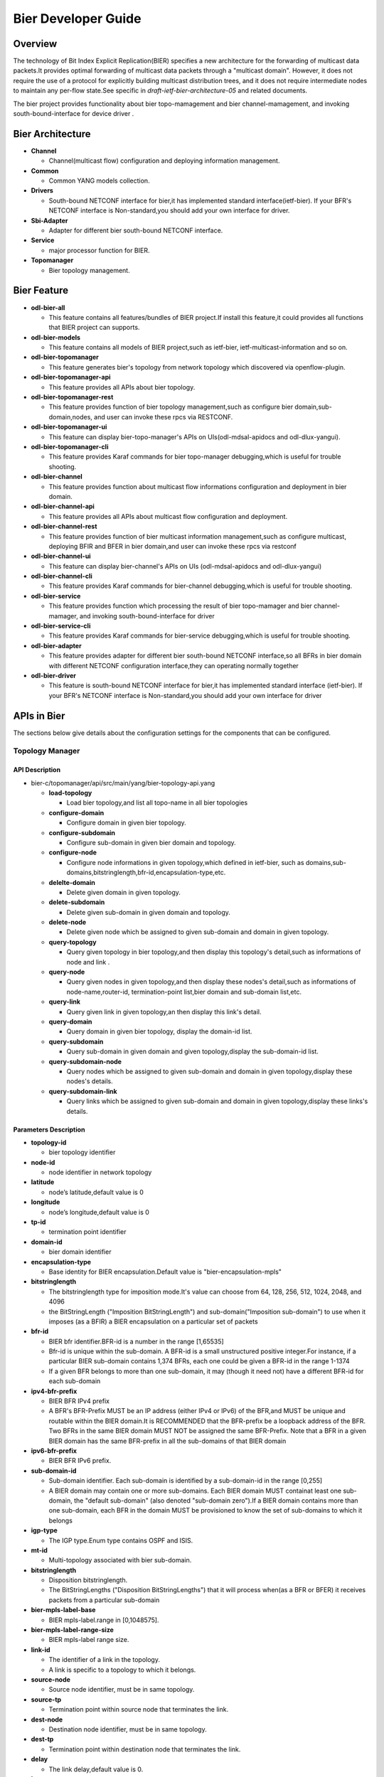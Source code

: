 Bier Developer Guide
====================

Overview
--------

The technology of Bit Index Explicit Replication(BIER) specifies a new 
architecture for the forwarding of multicast data packets.It provides 
optimal forwarding of multicast data packets through a "multicast domain".
However, it does not require the use of a protocol for explicitly building
multicast distribution trees, and it does not require intermediate nodes
to maintain any per-flow state.See specific in *draft-ietf-bier-architecture-05*
and related documents.

The bier project provides functionality about bier topo-mamagement and bier
channel-mamagement, and invoking south-bound-interface for device driver .


Bier Architecture
-----------------

-  **Channel**

   -  Channel(multicast flow) configuration and deploying information management.
   
-  **Common**

   -  Common YANG models collection.

-  **Drivers**

   -  South-bound NETCONF interface for bier,it has implemented standard interface(ietf-bier).
      If your BFR's NETCONF interface is Non-standard,you should add your own interface for driver.

-  **Sbi-Adapter**

   -  Adapter for different bier south-bound NETCONF interface.	

-  **Service**

   -  major processor function for BIER. 
   
-  **Topomanager**

   -  Bier topology management.
   
   
Bier Feature
----------------------
-  **odl-bier-all**

   -  This feature contains all features/bundles of BIER project.If install this
      feature,it could provides all functions that BIER project can supports.

-  **odl-bier-models**

   -  This feature contains all models of BIER project,such as ietf-bier,
      ietf-multicast-information and so on.

-  **odl-bier-topomanager**

   -  This feature generates bier's topology from network topology which discovered
      via openflow-plugin.
	  
-  **odl-bier-topomanager-api**

   -  This feature provides all APIs about bier topology.
   
-  **odl-bier-topomanager-rest**

   -  This feature provides function of bier topology management,such as configure
      bier domain,sub-domain,nodes, and user can invoke these rpcs via RESTCONF.

-  **odl-bier-topomanager-ui**

   -  This feature can display bier-topo-manager's APIs on UIs(odl-mdsal-apidocs and
      odl-dlux-yangui).

-  **odl-bier-topomanager-cli**

   -  This feature provides Karaf commands for bier topo-manager debugging,which is
      useful for trouble shooting.

-  **odl-bier-channel**

   -  This feature provides function about multicast flow informations configuration
      and deployment in bier domain. 

-  **odl-bier-channel-api**

   -  This feature provides all APIs about multicast flow configuration and deployment.
   
-  **odl-bier-channel-rest**

   -  This feature provides function of bier multicast information management,such as configure multicast,
      deploying BFIR and BFER in bier domain,and user can invoke these rpcs via restconf

-  **odl-bier-channel-ui**

   -  This feature can display bier-channel's APIs on UIs (odl-mdsal-apidocs and odl-dlux-yangui)
   
-  **odl-bier-channel-cli**

   -  This feature provides Karaf commands for bier-channel debugging,which is useful for trouble shooting.

-  **odl-bier-service**

   -  This feature provides function which processing the result of bier topo-mamager and bier channel-mamager,
      and invoking south-bound-interface for driver

-  **odl-bier-service-cli**

   -  This feature provides Karaf commands for bier-service debugging,which is useful for trouble shooting.

-  **odl-bier-adapter**

   -  This feature provides adapter for different bier south-bound NETCONF interface,so all BFRs in bier domain
      with different NETCONF  configuration interface,they can operating normally together

-  **odl-bier-driver**

   -  This feature is south-bound NETCONF interface for bier,it has implemented standard interface (ietf-bier).
      If your BFR's NETCONF interface is Non-standard,you should add your own interface for driver

APIs in Bier
------------

The sections below give details about the configuration settings for
the components that can be configured.

Topology Manager
~~~~~~~~~~~~~~~~

API Description
^^^^^^^^^^^^^^^

-  bier-c/topomanager/api/src/main/yang/bier-topology-api.yang

   -  **load-topology**

      -  Load bier topology,and list all topo-name in all bier topologies
		 
   -  **configure-domain**

      -  Configure domain in given bier topology.
	  		 
   -  **configure-subdomain**

      -  Configure sub-domain in given bier domain and topology.
	  	  		 
   -  **configure-node**

      -  Configure node informations in given topology,which defined in ietf-bier,
         such as domains,sub-domains,bitstringlength,bfr-id,encapsulation-type,etc.

   -  **delelte-domain**

      -  Delete given domain in given topology.
	  		 	  	  		 
   -  **delete-subdomain**

      -  Delete given sub-domain in given domain and topology.
	  	  		 	  	  		 
   -  **delete-node**

      -  Delete given node which be assigned to given sub-domain and domain in 
         given topology.

   -  **query-topology**

      -  Query given topology in bier topology,and then display this 
         topology's detail,such as informations of node and link .

   -  **query-node**

      -  Query given nodes in given topology,and then display these nodes's
         detail,such as informations of node-name,router-id,
         termination-point list,bier domain and sub-domain list,etc.

   -  **query-link**

      -  Query given link in given topology,an then display this link's detail.

   -  **query-domain**

      -  Query domain in given bier topology, display the domain-id list.

   -  **query-subdomain**

      -  Query sub-domain in given domain and given topology,display the sub-domain-id list.

   -  **query-subdomain-node**

      -  Query nodes which be assigned to given sub-domain and domain in given
    	 topology,display these nodes's details.

   -  **query-subdomain-link**

      -  Query links which be assigned to given sub-domain and domain in given
    	 topology,display these links's details.


Parameters Description
^^^^^^^^^^^^^^^^^^^^^^

-  **topology-id**

   -  bier topology identifier

-  **node-id**

   -  node identifier in network topology

-  **latitude**

   -  node’s latitude,default value is 0

-  **longitude**

   -  node’s longitude,default value is 0

-  **tp-id**

   -  termination point identifier

-  **domain-id**

   -  bier domain identifier

-  **encapsulation-type**

   -  Base identity for BIER encapsulation.Default value is "bier-encapsulation-mpls"

-  **bitstringlength**

   -  The bitstringlength type for imposition mode.It's value can choose from 64,
      128, 256, 512, 1024, 2048, and 4096

   -  the BitStringLength ("Imposition BitStringLength") and sub-domain("Imposition
      sub-domain") to use when it imposes (as a BFIR) a BIER encapsulation on a
      particular set of packets

-  **bfr-id**

   -  BIER bfr identifier.BFR-id is a number in the range [1,65535]

   -  Bfr-id is unique within the sub-domain.  A BFR-id is a small unstructured positive
      integer.For instance, if a particular BIER sub-domain contains 1,374 BFRs, each
      one could be given a BFR-id in the range 1-1374

   -  If a given BFR belongs to more than one sub-domain, it may (though it need not)
      have a different BFR-id for each sub-domain

-  **ipv4-bfr-prefix**
   
   -  BIER BFR IPv4 prefix

   -  A BFR's BFR-Prefix MUST be an IP address (either IPv4 or IPv6) of the BFR,and MUST be
      unique and routable within the BIER domain.It is RECOMMENDED that the BFR-prefix be a
      loopback address of the BFR.  Two BFRs in the same BIER domain MUST NOT be assigned the
      same BFR-Prefix. Note that a BFR in a given BIER domain has the same BFR-prefix in all
      the sub-domains of that BIER domain

-  **ipv6-bfr-prefix**
    
   -  BIER BFR IPv6 prefix.
	  
-  **sub-domain-id**
   
   -  Sub-domain identifier. Each sub-domain is identified by a sub-domain-id in the range [0,255]
	  
   -  A BIER domain may contain one or more sub-domains.  Each BIER domain MUST containat least one
      sub-domain, the "default sub-domain" (also denoted "sub-domain zero").If a BIER domain contains
      more than one sub-domain, each BFR in the domain MUST be provisioned to know the set of sub-domains
      to which it belongs

-  **igp-type**
   
   -  The IGP type.Enum type contains OSPF and ISIS.
	  
-  **mt-id**
   
   -  Multi-topology associated with bier sub-domain.
	  
-  **bitstringlength**
   
   -  Disposition bitstringlength.
	  
   -  The BitStringLengths ("Disposition BitStringLengths") that it will process when(as a BFR or BFER) 
      it receives packets from a particular sub-domain

-  **bier-mpls-label-base**
   
   -  BIER mpls-label.range in [0,1048575].
	  
-  **bier-mpls-label-range-size**
   
   -  BIER mpls-label range size.
	  
-  **link-id**
   
   -  The identifier of a link in the topology.
                
   -  A link is specific to a topology to which it belongs.


-  **source-node**
   
   -  Source node identifier, must be in same topology.
	  
-  **source-tp**
      
   -  Termination point within source node that terminates the link.
	  
-  **dest-node**
   
   -  Destination node identifier, must be in same topology.
	  
-  **dest-tp**
   
   -  Termination point within destination node that terminates the link.
   
-  **delay**
   
   -  The link delay,default value is 0.

-  **loss**
   
   -  The number of packet loss on the link,deault value is 0.

Channel Manager
~~~~~~~~~~~~~~~~

API Description
^^^^^^^^^^^^^^^

-  bier-c/channel/api/src/main/yang/bier-channel-api.yang

   -  **get-channel**

      -  Display all channel's names in given bier topology

   -  **query-channel**

      -  Duery specific channel in given topology,display this channel's information(multicast
         flow information and related BFIR,BFER information)

   -  **add-channel**

      -  Create channel with multicast information in given bier topology.

   -  **modify-channel**

      -  Modify the channel's information which created above. 

   -  **remove-channel**

      -  Remove given channel in given topology.

   -  **deploy-channel**

      -  Deploy channel,and configure BFIR and BFERs about this multicast flow in given topology

Parameters Description
^^^^^^^^^^^^^^^^^^^^^^

-  **topology-id**

   -  bier topology identifier.
  
-  **channel-nam**

   -  Bier channel(multi-cast flow information) name.
  
-  **src-ip**

   -  The IPv4 of multicast source. The value set to zero means that the receiver interests in
      all source that relevant to one group

-  **dst-group**

   -  The IPv4 of multicast group.
  
-  **domain-id**

   -  Bier domain identifier.

-  **sub-domain-id**

   -  Bier sub-domain identifier.
  
-  **source-wildcard**

   -  The wildcard information of source,in the range [1,32].
  
-  **group-wildcard**

   -  The wildcard information of multi-cast group,in the range [1,32].

-  **ingress-node**

   -  BFIR(Bit-Forwarding Ingress Router).
  
-  **ingress-bfr-id**

   -  The bfr-id of BRIR.
  
-  **egress-node**

   -  BFER(Bit-Forwarding Egress Router).
  
-  **egress-bfr-id**

   -  The bfr-id of BRER.

.. note:: For more information about bier terminology, see `YANG Data Model for BIER Protocol <https://datatracker.ietf.org/doc/draft-ietf-bier-bier-yang/?include_text=1>`_.


Provisioning Sequence & Sample Configurations
---------------------------------------------

Installation
~~~~~~~~~~~~

Run OpenDaylight and install BIER Service *feature:install odl-bier-all*

Use REST interface to configure BIER

Pre-requisites:
~~~~~~~~~~~~~~~

1. Forwarding devices must support Open-Flow protocol,and already configure Open-Flow parameters,
   so thatOpenDaylight can discover those devices via openflow-plugin.

2. Forwarding devices must support bier configuration via NETCONF,which has standard ietf YANG model.
   

Step 1 : Configure Domain And Subd-omain
~~~~~~~~~~~~~~~~~~~~~~~~~~~~~~~~~~~~~~~~

1.1. Configure Domain
^^^^^^^^^^^^^^^^^^^^^

**REST API** : *POST /restconf/operations/bier-topology-api:configure-domain*

**Sample JSON Data**

.. code:: json

    {
		 "input": {
			"topo-id": " flow:1" ,
			"domain ":[
			   {
				  "domain-id": " 1",
			   },
			   {
				 "domain-id": " 2",
			   }
			]
		}
    }

1.2. Configure Sub-domain
^^^^^^^^^^^^^^^^^^^^^^^^^

**REST API** : *POST /restconf/operations/bier-topology-api:configure-subdomain*

**Sample JSON Data**

.. code:: json

    {
		"input": {
			"topo-id": " flow:1" ,
			"domain-id":" 1",
			"sub-domain":[
			    {
				    "sub-domain-id":" 0",
			    },
			    {
				    "sub-domain-id":"1",
			    }
			]
	    }
    }

Step 2 : Configure Bier Node
~~~~~~~~~~~~~~~~~~~~~~~~~~~~

**REST API** : *POST /restconf/operations/bier-topology-api:configure-node*

**Sample JSON Data**

.. code:: json

	{
		"input": {
			"topology-id": "flow:1",
			"node-id": "openflow:3",
			"domain": [
				{
					"domain-id": "2",
					"bier-global": {
						"sub-domain": [
							{
								"sub-domain-id": "0",
								"igp-type": "ISIS",
								"mt-id": "1",
								"bfr-id": "3",
								"bitstringlength": "64-bit",
								"af": {
									"ipv4": [
										{
											"bitstringlength": "64",
											"bier-mpls-label-base": "56",
											"bier-mpls-label-range-size": "100"
										}
									]
								}
							}
						],
						"encapsulation-type": "bier-encapsulation-mpls",
						"bitstringlength": "64-bit",
						"bfr-id": "33",
						"ipv4-bfr-prefix": "192.168.1.1/24",
						"ipv6-bfr-prefix": "1030:0:0:0:C9B4:FF12:48AA:1A2B/60"
					}
				}
			]
		}
	}

3. Query Bier Topology Informations
~~~~~~~~~~~~~~~~~~~~~~~~~~~~~~~~~~~

3.1. Load Topology 
^^^^^^^^^^^^^^^^^^

**REST API** : *POST /restconf/operations/bier-topology-api:load-topology*

no request body.

3.2. Query Topology 
^^^^^^^^^^^^^^^^^^^

**REST API** : *POST /restconf/operations/bier-topology-api:query-topology*

**Sample JSON Data**

.. code:: json

    {
		"input": {
			"topo-id": " flow:1" 
		}
	}
	
3.3. Query Bier Node 
^^^^^^^^^^^^^^^^^^^^

**REST API** : *POST /restconf/operations/bier-topology-api:query-node*

**Sample JSON Data**

.. code:: json

    {
		"input": {   
			 "topo-id": " flow:1",
			 "node-id": "openflow:3" 
		 }
	}
		
3.4. Query Bier Link 
^^^^^^^^^^^^^^^^^^^^^

**REST API** : *POST /restconf/operations/bier-topology-api:query-link*

**Sample JSON Data**

.. code:: json

    {
		"input": {   
			 "topo-id": " flow:1",
			 "node-id": "openflow:3" 
		 }
	}
	
3.5. Query Domain 
^^^^^^^^^^^^^^^^^^

**REST API** : *POST /restconf/operations/bier-topology-api:query-domain*

**Sample JSON Data**

.. code:: json

    {
		"input": {   
			 "topo-id": " flow:1" 
		 }
	}
	
3.6. Query Sub-domain 
^^^^^^^^^^^^^^^^^^^^^

**REST API** : *POST /restconf/operations/bier-topology-api:query-subdomain*

**Sample JSON Data**

.. code:: json

    {
		"input": {   
			 "topo-id": " flow:1",
             "domain-id": "1" 
		 }
	}
	
3.7. Query Sub-domain Node
^^^^^^^^^^^^^^^^^^^^^^^^^^

**REST API** : *POST /restconf/operations/bier-topology-api:query-subdomain-node*

**Sample JSON Data**

.. code:: json

    {
		"input": {
			"topology-id": "flow:1",
			"domain-id": "1",
			"sub-domain-id": "0"
		}
	}
	
3.8. Query Sub-domain Link
^^^^^^^^^^^^^^^^^^^^^^^^^^

**REST API** : *POST /restconf/operations/bier-topology-api:query-subdomain-link*

**Sample JSON Data**

.. code:: json

    {
		"input": {
			"topology-id": "flow:1",
			"domain-id": "1",
			"sub-domain-id": "0"
		}
	}

4. Bier Channel	Configuration
~~~~~~~~~~~~~~~~~~~~~~~~~~~~~~

4.1. Configure Channel
^^^^^^^^^^^^^^^^^^^^^^

**REST API** : *POST /restconf/operations/bier-channel-api:add-channel*

**Sample JSON Data**

.. code:: json

    {
		"input": {
			"topology-id": "flow:1",
			"name": "channel-1",
			"src-ip": "1.1.1.1",
			"dst-group": "224.1.1.1",
			"domain-id": "1",
			"sub-domain-id": "11",
			"source-wildcard": "24",
			"group-wildcard": "30"
		}
	}	

4.2. Modify Channel
^^^^^^^^^^^^^^^^^^^

**REST API** : *POST /restconf/operations/bier-channel-api:modify-channel*

**Sample JSON Data**

.. code:: json

    {
		"input": {
			"topology-id": "flow:1",
			"name": "channel-1",
			"src-ip": "2.2.2.2",
			"dst-group": "225.1.1.1",
			"domain-id": "1",
			"sub-domain-id": "11",
			"source-wildcard": "24",
			"group-wildcard": "30"
		}
	}

5. Deploy Channel
~~~~~~~~~~~~~~~~~

**REST API** : *POST /restconf/operations/bier-channel-api:deploy-channel*

**Sample JSON Data**

.. code:: json

    {
		"input": {
			"topology-id": "flow:1",
			"channel-name": "channel-1",
			"ingress-node": "node1",
			"egress-node": [
				{
					"node-id": "node2"
				},
				{
					"node-id": "node3"
				}
			]
		}
	}
	
6. Query Channel Information
~~~~~~~~~~~~~~~~~~~~~~~~~~~~~

6.1. Get Channel
^^^^^^^^^^^^^^^^

**REST API** : *POST /restconf/operations/bier-channel-api:get-channel*

**Sample JSON Data**

.. code:: json

    {
		"input": {
			"topology-id": "flow:1"
		}
	}

6.2. Query Channel
^^^^^^^^^^^^^^^^^^

**REST API** : *POST /restconf/operations/bier-channel-api:query-channel*

**Sample JSON Data**

.. code:: json

    {
		"input": {
			"topology-id": "flow:1",
			"channel-name": [
				"channel-1",
				"channel-2"
			]
		}
	}

7. Remove Channel
~~~~~~~~~~~~~~~~~

**REST API** : *POST /restconf/operations/bier-channel-api:remove-channel*

**Sample JSON Data**

.. code:: json

    {
		"input": {
			"topology-id": "flow:1",
			"channel-name": "channel-1"
		}
	}	
	
8. Delete Bier Topology Configuration
~~~~~~~~~~~~~~~~~~~~~~~~~~~~~~~~~~~~~

8.1. Delete Bier Node 
^^^^^^^^^^^^^^^^^^^^^

**REST API** : *POST /restconf/operations/bier-topology-api:delete-node*

**Sample JSON Data**

.. code:: json

    {
		 "input": {
				 "topo-id": "flow:1",
				 "node-id": " openflow:3",
				 "domain-id": "1",
				 "subdomain-id": "0"
		}
	}

8.2. Delete Sub-domain 
^^^^^^^^^^^^^^^^^^^^^^

**REST API** : *POST /restconf/operations/bier-topology-api:delete-subdomian*

**Sample JSON Data**

.. code:: json

    {
		 "input": {
				 "topo-id": "flow:1",
				 "domain-id": "1",
				 "subdomain-id": "0"
		}
	}

8.3. Delete Domain 
^^^^^^^^^^^^^^^^^^^

**REST API** : *POST /restconf/operations/bier-topology-api:delete-domian*

**Sample JSON Data**

.. code:: json

    {
		 "input": {
				 "topo-id": "flow:1",
				 "domain-id": "1"
		}
	}